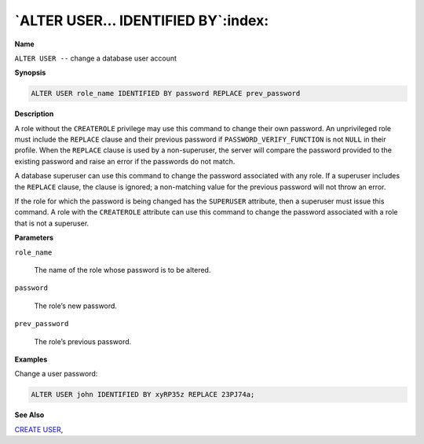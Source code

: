 .. _alter_user_identified_by:

**********************************
`ALTER USER… IDENTIFIED BY`:index:
**********************************

**Name**

``ALTER USER --`` change a database user account

**Synopsis**

.. code-block:: text

    ALTER USER role_name IDENTIFIED BY password REPLACE prev_password

**Description**

A role without the ``CREATEROLE`` privilege may use this command to change
their own password. An unprivileged role must include the ``REPLACE`` clause
and their previous password if ``PASSWORD_VERIFY_FUNCTION`` is not ``NULL`` in
their profile. When the ``REPLACE`` clause is used by a non-superuser, the
server will compare the password provided to the existing password and
raise an error if the passwords do not match.

A database superuser can use this command to change the password
associated with any role. If a superuser includes the ``REPLACE`` clause,
the clause is ignored; a non-matching value for the previous password
will not throw an error.

If the role for which the password is being changed has the ``SUPERUSER``
attribute, then a superuser must issue this command. A role with the
``CREATEROLE`` attribute can use this command to change the password
associated with a role that is not a superuser.

**Parameters**

``role_name``

    The name of the role whose password is to be altered.

``password``

    The role’s new password.

``prev_password``

    The role’s previous password.

**Examples**

Change a user password:

.. code-block:: text

    ALTER USER john IDENTIFIED BY xyRP35z REPLACE 23PJ74a;

**See Also**


`CREATE USER <create_USER>`_, 
